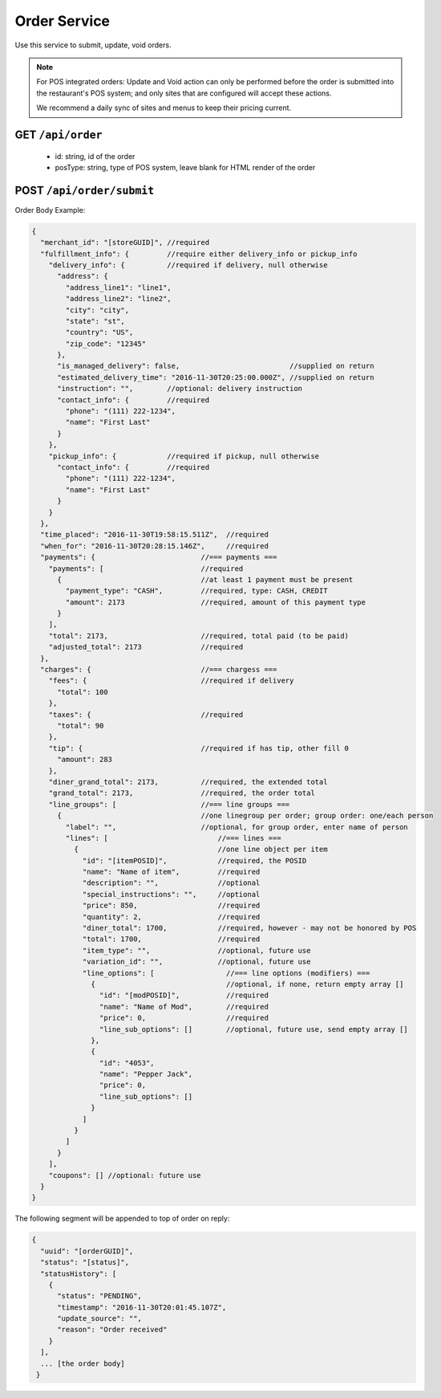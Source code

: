 .. _rest_encoding:

Order Service
-------------

Use this service to submit, update, void orders.

.. note::

   For POS integrated orders: Update and Void action can only be performed before the order is submitted into the restaurant's POS system; and only sites that are configured will accept these actions.

   We recommend a daily sync of sites and menus to keep their pricing current.

GET ``/api/order``
~~~~~~~~~~~~~~~~~~

   * id: string, id of the order
   * posType: string, type of POS system, leave blank for HTML render of the order
   
   

POST ``/api/order/submit``
~~~~~~~~~~~~~~~~~~~~~~~~~~

Order Body Example:

.. code:: javascript

   {
     "merchant_id": "[storeGUID]", //required
     "fulfillment_info": {         //require either delivery_info or pickup_info
       "delivery_info": {          //required if delivery, null otherwise
         "address": {
           "address_line1": "line1",
           "address_line2": "line2",
           "city": "city",
           "state": "st",
           "country": "US",
           "zip_code": "12345"
         },
         "is_managed_delivery": false,                          //supplied on return
         "estimated_delivery_time": "2016-11-30T20:25:00.000Z", //supplied on return
         "instruction": "",        //optional: delivery instruction
         "contact_info": {         //required
           "phone": "(111) 222-1234",
           "name": "First Last"
         }
       },
       "pickup_info": {            //required if pickup, null otherwise
         "contact_info": {         //required
           "phone": "(111) 222-1234",
           "name": "First Last"
         }      
       }
     },
     "time_placed": "2016-11-30T19:58:15.511Z",  //required
     "when_for": "2016-11-30T20:28:15.146Z",     //required
     "payments": {                         //=== payments ===
       "payments": [                       //required
         {                                 //at least 1 payment must be present 
           "payment_type": "CASH",         //required, type: CASH, CREDIT
           "amount": 2173                  //required, amount of this payment type
         }
       ],
       "total": 2173,                      //required, total paid (to be paid)
       "adjusted_total": 2173              //required
     },
     "charges": {                          //=== chargess ===
       "fees": {                           //required if delivery
         "total": 100
       },
       "taxes": {                          //required
         "total": 90
       },
       "tip": {                            //required if has tip, other fill 0
         "amount": 283
       },
       "diner_grand_total": 2173,          //required, the extended total
       "grand_total": 2173,                //required, the order total
       "line_groups": [                    //=== line groups ===
         {                                 //one linegroup per order; group order: one/each person 
           "label": "",                    //optional, for group order, enter name of person
           "lines": [                          //=== lines ===
             {                                 //one line object per item
               "id": "[itemPOSID]",            //required, the POSID
               "name": "Name of item",         //required
               "description": "",              //optional 
               "special_instructions": "",     //optional
               "price": 850,                   //required
               "quantity": 2,                  //required
               "diner_total": 1700,            //required, however - may not be honored by POS
               "total": 1700,                  //required
               "item_type": "",                //optional, future use
               "variation_id": "",             //optional, future use
               "line_options": [                 //=== line options (modifiers) ===
                 {                               //optional, if none, return empty array []
                   "id": "[modPOSID]",           //required
                   "name": "Name of Mod",        //required
                   "price": 0,                   //required
                   "line_sub_options": []        //optional, future use, send empty array []
                 },
                 {
                   "id": "4053",
                   "name": "Pepper Jack",
                   "price": 0,
                   "line_sub_options": []
                 }
               ]
             }
           ]
         }
       ],
       "coupons": [] //optional: future use
     }
   }

The following segment will be appended to top of order on reply:

.. code:: javascript

   {
     "uuid": "[orderGUID]",
     "status": "[status]",
     "statusHistory": [
       {
         "status": "PENDING",
         "timestamp": "2016-11-30T20:01:45.107Z",
         "update_source": "",
         "reason": "Order received"
       }
     ],
     ... [the order body]
    }

